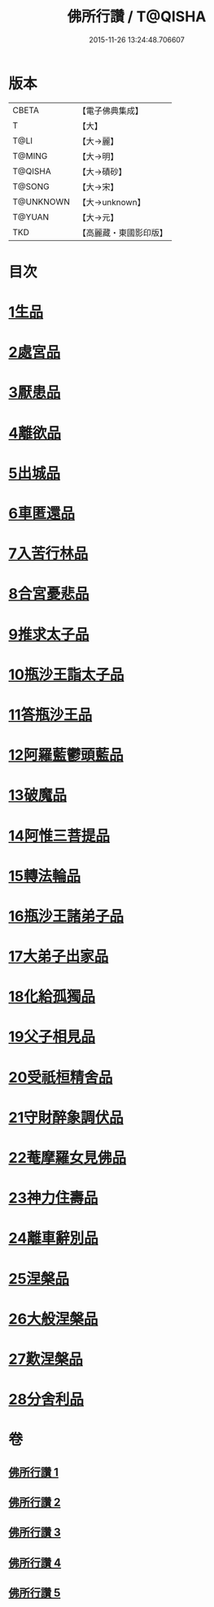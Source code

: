 #+TITLE: 佛所行讚 / T@QISHA
#+DATE: 2015-11-26 13:24:48.706607
* 版本
 |     CBETA|【電子佛典集成】|
 |         T|【大】     |
 |      T@LI|【大→麗】   |
 |    T@MING|【大→明】   |
 |   T@QISHA|【大→磧砂】  |
 |    T@SONG|【大→宋】   |
 | T@UNKNOWN|【大→unknown】|
 |    T@YUAN|【大→元】   |
 |       TKD|【高麗藏・東國影印版】|

* 目次
* [[file:KR6b0049_001.txt::001-0001a7][1生品]]
* [[file:KR6b0049_001.txt::0003c28][2處宮品]]
* [[file:KR6b0049_001.txt::0005b6][3厭患品]]
* [[file:KR6b0049_001.txt::0006c23][4離欲品]]
* [[file:KR6b0049_001.txt::0008b17][5出城品]]
* [[file:KR6b0049_002.txt::002-0010c13][6車匿還品]]
* [[file:KR6b0049_002.txt::0012b23][7入苦行林品]]
* [[file:KR6b0049_002.txt::0014a27][8合宮憂悲品]]
* [[file:KR6b0049_002.txt::0016b15][9推求太子品]]
* [[file:KR6b0049_003.txt::003-0019a16][10瓶沙王詣太子品]]
* [[file:KR6b0049_003.txt::0020b2][11答瓶沙王品]]
* [[file:KR6b0049_003.txt::0022b13][12阿羅藍鬱頭藍品]]
* [[file:KR6b0049_003.txt::0025a15][13破魔品]]
* [[file:KR6b0049_003.txt::0026c21][14阿惟三菩提品]]
* [[file:KR6b0049_003.txt::0028c25][15轉法輪品]]
* [[file:KR6b0049_004.txt::004-0030c13][16瓶沙王諸弟子品]]
* [[file:KR6b0049_004.txt::0033a18][17大弟子出家品]]
* [[file:KR6b0049_004.txt::0034b6][18化給孤獨品]]
* [[file:KR6b0049_004.txt::0036c7][19父子相見品]]
* [[file:KR6b0049_004.txt::0038b17][20受祇桓精舍品]]
* [[file:KR6b0049_004.txt::0040a2][21守財醉象調伏品]]
* [[file:KR6b0049_004.txt::0041b4][22菴摩羅女見佛品]]
* [[file:KR6b0049_005.txt::005-0042b21][23神力住壽品]]
* [[file:KR6b0049_005.txt::0044a4][24離車辭別品]]
* [[file:KR6b0049_005.txt::0045a24][25涅槃品]]
* [[file:KR6b0049_005.txt::0047a18][26大般涅槃品]]
* [[file:KR6b0049_005.txt::0050a20][27歎涅槃品]]
* [[file:KR6b0049_005.txt::0052b23][28分舍利品]]
* 卷
** [[file:KR6b0049_001.txt][佛所行讚 1]]
** [[file:KR6b0049_002.txt][佛所行讚 2]]
** [[file:KR6b0049_003.txt][佛所行讚 3]]
** [[file:KR6b0049_004.txt][佛所行讚 4]]
** [[file:KR6b0049_005.txt][佛所行讚 5]]
